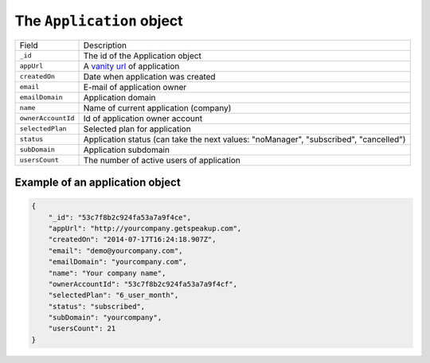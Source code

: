 .. _application_object:

The ``Application`` object
==========================

.. list-table::

  * - Field
    - Description

  * - ``_id``
    - The id of the Application object

  * - ``appUrl``
    - A `vanity url <http://en.wikipedia.org/wiki/Vanity_domain>`_ of application

  * - ``createdOn``
    - Date when application was created

  * - ``email``
    - E-mail of application owner

  * - ``emailDomain``
    - Application domain

  * - ``name``
    - Name of current application (company)

  * - ``ownerAccountId``
    - Id of application owner account

  * - ``selectedPlan``
    - Selected plan for application

  * - ``status``
    - Application status (can take the next values: "noManager", "subscribed", "cancelled")

  * - ``subDomain``
    - Application subdomain

  * - ``usersCount``
    - The number of active users of application



.. _example_application_object:

Example of an application object
--------------------------------

.. code-block:: javascript

  {
      "_id": "53c7f8b2c924fa53a7a9f4ce",
      "appUrl": "http://yourcompany.getspeakup.com",
      "createdOn": "2014-07-17T16:24:18.907Z",
      "email": "demo@yourcompany.com",
      "emailDomain": "yourcompany.com",
      "name": "Your company name",
      "ownerAccountId": "53c7f8b2c924fa53a7a9f4cf",
      "selectedPlan": "6_user_month",
      "status": "subscribed",
      "subDomain": "yourcompany",
      "usersCount": 21
  }




